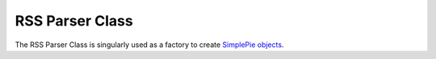 .. # This source file is part of the open source project
   # ExpressionEngine User Guide (https://github.com/ExpressionEngine/ExpressionEngine-User-Guide)
   #
   # @link      https://expressionengine.com/
   # @copyright Copyright (c) 2003-2018, EllisLab, Inc. (https://ellislab.com)
   # @license   https://expressionengine.com/license Licensed under Apache License, Version 2.0

################
RSS Parser Class
################

The RSS Parser Class is singularly used as a factory to create
`SimplePie objects <http://simplepie.org/api/class-SimplePie.html>`_.

.. method:: create($url[, $duration = 180[, $cache_name = '']])

  Creates a SimplePie object given a `url`, and optionally a cache
  duration and name::

    ee()->load->library('rss_parser');
    $feed = ee()->rss_parser->create(
        'https://ellislab.com/blog/rss-feed',
        30, // 30 minute cache
        'blog_feed'
    );

    // Perform operations on SimplePie object...
    $offset = 0;
    $limit = 5;
    foreach ($feed->get_items($offset, $limit) as $index => $item)
    {
      $title = $item->get_title();
      $content = $item->get_content();
      ...

  :param string $url: URL of the RSS feed to parse
  :param int $duration: (*optional*) Length of the cache in minutes
  :param string $cache_name: (*optional*) Name of feed for namespacing
    in the cache
  :returns: SimplePie object
  :rtype: Object

  .. note:: If the ``$url`` of the feed cannot be found an ``Exception``
    is thrown.
